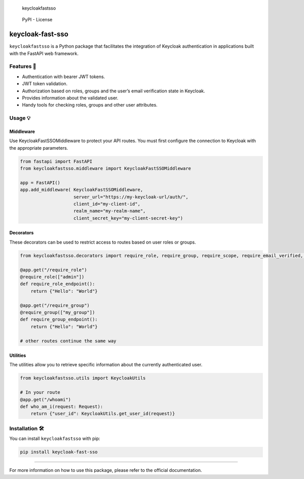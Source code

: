 .. figure:: /docs/keycloakfastsso.png
   :alt: keycloakfastsso

   keycloakfastsso

.. figure:: https://img.shields.io/pypi/l/Keycloak-fast-sso
   :alt: PyPI - License

   PyPI - License

keycloak-fast-sso
=================

``keycloakfastsso`` is a Python package that facilitates the integration
of Keycloak authentication in applications built with the FastAPI web
framework.

Features 🎁
-----------

-  Authentication with bearer JWT tokens.
-  JWT token validation.
-  Authorization based on roles, groups and the user’s email
   verification state in Keycloak.
-  Provides information about the validated user.
-  Handy tools for checking roles, groups and other user attributes.

Usage 💡
--------

Middleware
~~~~~~~~~~

Use KeycloakFastSSOMiddleware to protect your API routes. You must first
configure the connection to Keycloak with the appropriate parameters.

.. code:: python

   from fastapi import FastAPI
   from keycloakfastsso.middleware import KeycloakFastSSOMiddleware

   app = FastAPI()
   app.add_middleware( KeycloakFastSSOMiddleware,
                       server_url="https://my-keycloak-url/auth/",
                       client_id="my-client-id",
                       realm_name="my-realm-name",
                       client_secret_key="my-client-secret-key")

Decorators
~~~~~~~~~~

These decorators can be used to restrict access to routes based on user
roles or groups.

.. code:: python

   from keycloakfastsso.decorators import require_role, require_group, require_scope, require_email_verified, require_active_user, require_token_type, require_resource_access, require_allowed_origin

   @app.get("/require_role")
   @require_role(["admin"])
   def require_role_endpoint(): 
       return {"Hello": "World"}

   @app.get("/require_group")
   @require_group(["my_group"])
   def require_group_endpoint(): 
       return {"Hello": "World"}

   # other routes continue the same way 

Utilities
~~~~~~~~~

The utilities allow you to retrieve specific information about the
currently authenticated user.

.. code:: python

   from keycloakfastsso.utils import KeycloakUtils

   # In your route
   @app.get("/whoami")
   def who_am_i(request: Request):
       return {"user_id": KeycloakUtils.get_user_id(request)}

Installation 🛠️
---------------

You can install ``keycloakfastsso`` with pip:

.. code:: bash

   pip install keycloak-fast-sso

--------------

For more information on how to use this package, please refer to the
official documentation.
